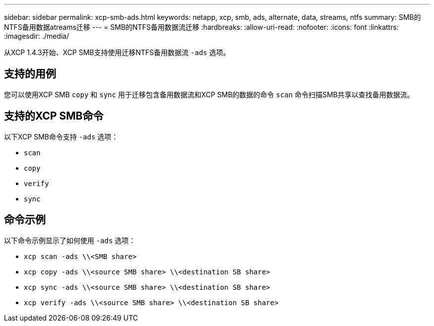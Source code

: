 ---
sidebar: sidebar 
permalink: xcp-smb-ads.html 
keywords: netapp, xcp, smb, ads, alternate, data, streams, ntfs 
summary: SMB的NTFS备用数据atreams迁移 
---
= SMB的NTFS备用数据流迁移
:hardbreaks:
:allow-uri-read: 
:nofooter: 
:icons: font
:linkattrs: 
:imagesdir: ./media/


[role="lead"]
从XCP 1.4.3开始、XCP SMB支持使用迁移NTFS备用数据流 `-ads` 选项。



== 支持的用例

您可以使用XCP SMB `copy` 和 `sync` 用于迁移包含备用数据流和XCP SMB的数据的命令 `scan` 命令扫描SMB共享以查找备用数据流。



== 支持的XCP SMB命令

以下XCP SMB命令支持 `-ads` 选项：

* `scan`
* `copy`
* `verify`
* `sync`




== 命令示例

以下命令示例显示了如何使用 `-ads` 选项：

* `xcp scan -ads \\<SMB share>`
* `xcp copy -ads \\<source SMB share>  \\<destination SB share>`
* `xcp sync -ads \\<source SMB share>  \\<destination SB share>`
* `xcp verify -ads \\<source SMB share>  \\<destination SB share>`

